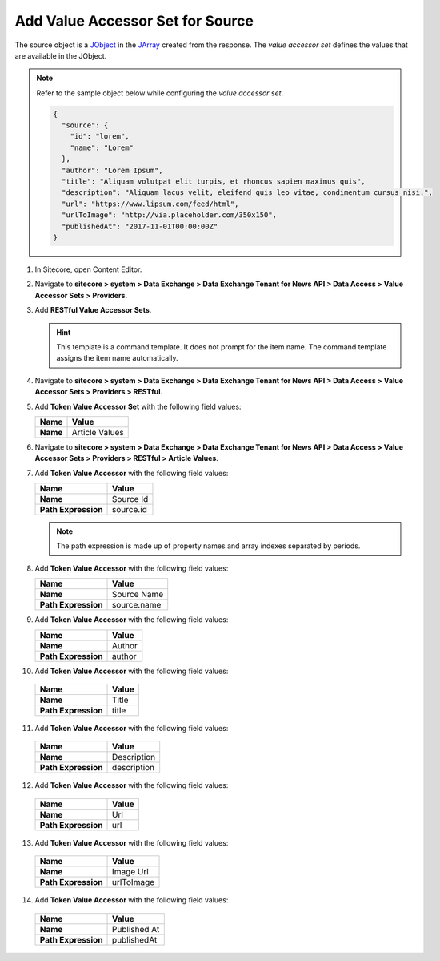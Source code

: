 Add Value Accessor Set for Source
===========================================================

The source object is a `JObject <https://www.newtonsoft.com/json/help/html/T_Newtonsoft_Json_Linq_JObject.htm>`_ in 
the `JArray <https://www.newtonsoft.com/json/help/html/T_Newtonsoft_Json_Linq_JArray.htm>`_ created from the response. The 
*value accessor set* defines the values that are available in the JObject.

.. note::
    Refer to the sample object below while configuring the *value accessor set*.
   
    .. code-block:: json

        {
          "source": {
            "id": "lorem",
            "name": "Lorem"
          },
          "author": "Lorem Ipsum",
          "title": "Aliquam volutpat elit turpis, et rhoncus sapien maximus quis",
          "description": "Aliquam lacus velit, eleifend quis leo vitae, condimentum cursus nisi.",
          "url": "https://www.lipsum.com/feed/html",
          "urlToImage": "http://via.placeholder.com/350x150",
          "publishedAt": "2017-11-01T00:00:00Z"
        }

1. In Sitecore, open Content Editor.

2. Navigate to **sitecore > system > Data Exchange > Data Exchange Tenant for News API > Data Access > Value Accessor Sets > Providers**.

3. Add **RESTful Value Accessor Sets**.

   .. hint:: 
       This template is a command template. It does not prompt for the 
       item name. The command template assigns the item name automatically.

       ..
         .. image:: _static/add-value-accessor-sets.png

   ..
      The new value accessor sets folder in Content Editor.

      .. image:: _static/restful-value-accessor-sets-root.png

4. Navigate to **sitecore > system > Data Exchange > Data Exchange Tenant for News API > Data Access > Value Accessor Sets > Providers > RESTful**.

5. Add **Token Value Accessor Set** with the following field values:

   +-----------------------------+--------------------------------------------------------------------------------------------------------------------------------------+
   | Name                        | Value                                                                                                                                |
   +=============================+======================================================================================================================================+
   | **Name**                    | Article Values                                                                                                                       |
   +-----------------------------+--------------------------------------------------------------------------------------------------------------------------------------+

   ..
      The new value accessor set in Content Editor.

      .. image:: _static/value-accessor-set-for-source.png

6. Navigate to **sitecore > system > Data Exchange > Data Exchange Tenant for News API > Data Access > Value Accessor Sets > Providers > RESTful > Article Values**.

7. Add **Token Value Accessor** with the following field values:

   +-----------------------------+--------------------------------------------------------------------------------------------------------------------------------------+
   | Name                        | Value                                                                                                                                |
   +=============================+======================================================================================================================================+
   | **Name**                    | Source Id                                                                                                                            |
   +-----------------------------+--------------------------------------------------------------------------------------------------------------------------------------+
   | **Path Expression**         | source.id                                                                                                                            |
   +-----------------------------+--------------------------------------------------------------------------------------------------------------------------------------+

   .. note::
       The path expression is made up of property names and array indexes separated by periods.

8. Add **Token Value Accessor** with the following field values:

   +-----------------------------+--------------------------------------------------------------------------------------------------------------------------------------+
   | Name                        | Value                                                                                                                                |
   +=============================+======================================================================================================================================+
   | **Name**                    | Source Name                                                                                                                          |
   +-----------------------------+--------------------------------------------------------------------------------------------------------------------------------------+
   | **Path Expression**         | source.name                                                                                                                          |
   +-----------------------------+--------------------------------------------------------------------------------------------------------------------------------------+

9. Add **Token Value Accessor** with the following field values:

   +-----------------------------+--------------------------------------------------------------------------------------------------------------------------------------+
   | Name                        | Value                                                                                                                                |
   +=============================+======================================================================================================================================+
   | **Name**                    | Author                                                                                                                               |
   +-----------------------------+--------------------------------------------------------------------------------------------------------------------------------------+
   | **Path Expression**         | author                                                                                                                               |
   +-----------------------------+--------------------------------------------------------------------------------------------------------------------------------------+

10. Add **Token Value Accessor** with the following field values:

   +-----------------------------+--------------------------------------------------------------------------------------------------------------------------------------+
   | Name                        | Value                                                                                                                                |
   +=============================+======================================================================================================================================+
   | **Name**                    | Title                                                                                                                                |
   +-----------------------------+--------------------------------------------------------------------------------------------------------------------------------------+
   | **Path Expression**         | title                                                                                                                                |
   +-----------------------------+--------------------------------------------------------------------------------------------------------------------------------------+

11. Add **Token Value Accessor** with the following field values:

   +-----------------------------+--------------------------------------------------------------------------------------------------------------------------------------+
   | Name                        | Value                                                                                                                                |
   +=============================+======================================================================================================================================+
   | **Name**                    | Description                                                                                                                          |
   +-----------------------------+--------------------------------------------------------------------------------------------------------------------------------------+
   | **Path Expression**         | description                                                                                                                          |
   +-----------------------------+--------------------------------------------------------------------------------------------------------------------------------------+

12. Add **Token Value Accessor** with the following field values:

   +-----------------------------+--------------------------------------------------------------------------------------------------------------------------------------+
   | Name                        | Value                                                                                                                                |
   +=============================+======================================================================================================================================+
   | **Name**                    | Url                                                                                                                                  |
   +-----------------------------+--------------------------------------------------------------------------------------------------------------------------------------+
   | **Path Expression**         | url                                                                                                                                  |
   +-----------------------------+--------------------------------------------------------------------------------------------------------------------------------------+

13. Add **Token Value Accessor** with the following field values:

   +-----------------------------+--------------------------------------------------------------------------------------------------------------------------------------+
   | Name                        | Value                                                                                                                                |
   +=============================+======================================================================================================================================+
   | **Name**                    | Image Url                                                                                                                            |
   +-----------------------------+--------------------------------------------------------------------------------------------------------------------------------------+
   | **Path Expression**         | urlToImage                                                                                                                           |
   +-----------------------------+--------------------------------------------------------------------------------------------------------------------------------------+

14. Add **Token Value Accessor** with the following field values:

   +-----------------------------+--------------------------------------------------------------------------------------------------------------------------------------+
   | Name                        | Value                                                                                                                                |
   +=============================+======================================================================================================================================+
   | **Name**                    | Published At                                                                                                                         |
   +-----------------------------+--------------------------------------------------------------------------------------------------------------------------------------+
   | **Path Expression**         | publishedAt                                                                                                                          |
   +-----------------------------+--------------------------------------------------------------------------------------------------------------------------------------+

..
   The new value accessors in Content Editor.

   .. image:: _static/restful-value-accessors.png

